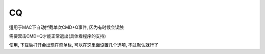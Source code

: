 =======================
CQ
=======================

适用于MAC下自动拦截单次CMD+Q事件,
因为有时候会误触

需要双击CMD+Q才能正常退出(具体看程序的支持)

使用, 下载后打开会出现在菜单栏, 可以在这里面设置几个选项,
不过默认就行了



